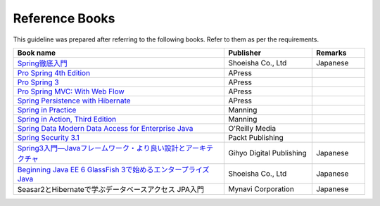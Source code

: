 Reference Books
================================================================================
This guideline was prepared after referring to the following books. Refer to them as per the requirements.

.. tabularcolumns:: |p{0.60\linewidth}|p{0.25\linewidth}|p{0.15\linewidth}|
.. list-table::
   :header-rows: 1
   :widths: 60 25 15

   * - Book name
     - Publisher
     - Remarks
   * - `Spring徹底入門 <http://www.shoeisha.co.jp/book/detail/9784798142470>`_
     - Shoeisha Co., Ltd
     - Japanese
   * - `Pro Spring 4th Edition <http://www.apress.com/9781430261513>`_
     - APress
     -
   * - `Pro Spring 3 <http://www.apress.com/9781430241072>`_
     - APress
     - 
   * - `Pro Spring MVC: With Web Flow <http://www.apress.com/9781430241553>`_
     - APress
     - 
   * - `Spring Persistence with Hibernate <http://www.apress.com/9781430226321>`_
     - APress
     - 
   * - `Spring in Practice <http://www.manning.com/wheeler/>`_
     - Manning
     - 
   * - `Spring in Action, Third Edition <http://www.manning.com/walls4/>`_
     - Manning
     - 
   * - `Spring Data Modern Data Access for Enterprise Java <http://shop.oreilly.com/product/0636920024767.do>`_
     - O'Reilly Media
     - 
   * - `Spring Security 3.1 <http://www.packtpub.com/spring-security-3-1/book>`_
     - Packt Publishing
     - 
   * - `Spring3入門―Javaフレームワーク・より良い設計とアーキテクチャ <http://gihyo.jp/book/2012/978-4-7741-5380-3>`_
     - Gihyo Digital Publishing
     - Japanese
   * - `Beginning Java EE 6 GlassFish 3で始めるエンタープライズJava <http://books.shoeisha.co.jp/book/b92647.html>`_
     - Shoeisha Co., Ltd
     - Japanese
   * - Seasar2とHibernateで学ぶデータベースアクセス JPA入門
     - Mynavi Corporation
     - Japanese

.. raw:: latex

   \newpage

